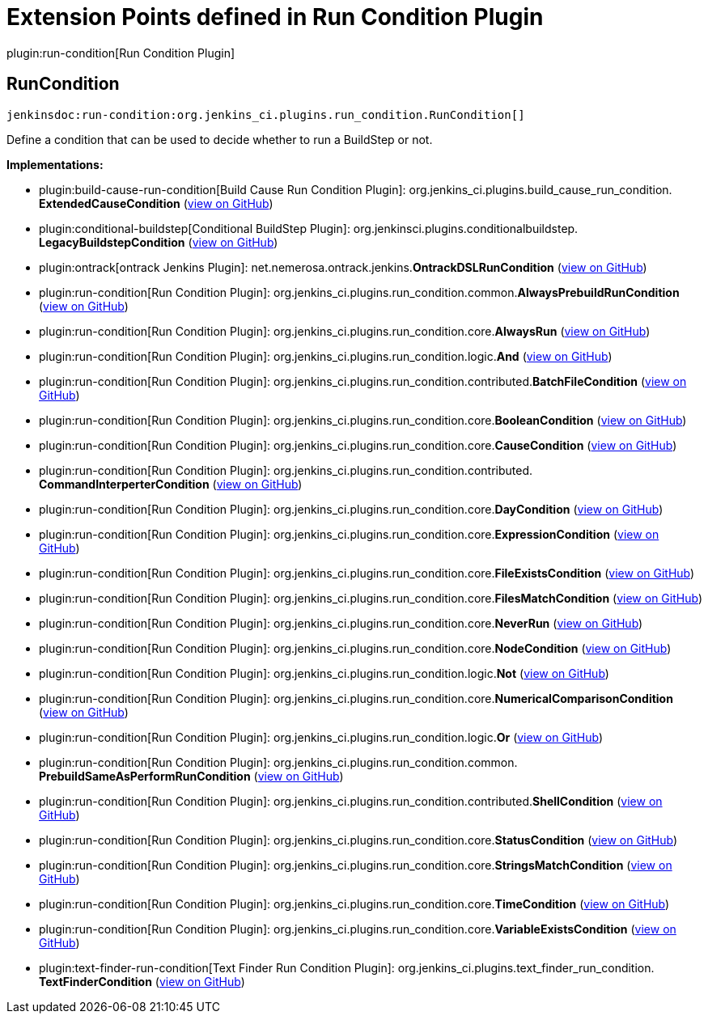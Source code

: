 = Extension Points defined in Run Condition Plugin

plugin:run-condition[Run Condition Plugin]

== RunCondition
`jenkinsdoc:run-condition:org.jenkins_ci.plugins.run_condition.RunCondition[]`

+++ Define a condition that can be used to decide whether to run a BuildStep or not.+++


**Implementations:**

* plugin:build-cause-run-condition[Build Cause Run Condition Plugin]: org.+++<wbr/>+++jenkins_ci.+++<wbr/>+++plugins.+++<wbr/>+++build_cause_run_condition.+++<wbr/>+++**ExtendedCauseCondition** (link:https://github.com/jenkinsci/build-cause-run-condition-plugin/search?q=ExtendedCauseCondition&type=Code[view on GitHub])
* plugin:conditional-buildstep[Conditional BuildStep Plugin]: org.+++<wbr/>+++jenkinsci.+++<wbr/>+++plugins.+++<wbr/>+++conditionalbuildstep.+++<wbr/>+++**LegacyBuildstepCondition** (link:https://github.com/jenkinsci/conditional-buildstep-plugin/search?q=LegacyBuildstepCondition&type=Code[view on GitHub])
* plugin:ontrack[ontrack Jenkins Plugin]: net.+++<wbr/>+++nemerosa.+++<wbr/>+++ontrack.+++<wbr/>+++jenkins.+++<wbr/>+++**OntrackDSLRunCondition** (link:https://github.com/jenkinsci/ontrack-plugin/search?q=OntrackDSLRunCondition&type=Code[view on GitHub])
* plugin:run-condition[Run Condition Plugin]: org.+++<wbr/>+++jenkins_ci.+++<wbr/>+++plugins.+++<wbr/>+++run_condition.+++<wbr/>+++common.+++<wbr/>+++**AlwaysPrebuildRunCondition** (link:https://github.com/jenkinsci/run-condition-plugin/search?q=AlwaysPrebuildRunCondition&type=Code[view on GitHub])
* plugin:run-condition[Run Condition Plugin]: org.+++<wbr/>+++jenkins_ci.+++<wbr/>+++plugins.+++<wbr/>+++run_condition.+++<wbr/>+++core.+++<wbr/>+++**AlwaysRun** (link:https://github.com/jenkinsci/run-condition-plugin/search?q=AlwaysRun&type=Code[view on GitHub])
* plugin:run-condition[Run Condition Plugin]: org.+++<wbr/>+++jenkins_ci.+++<wbr/>+++plugins.+++<wbr/>+++run_condition.+++<wbr/>+++logic.+++<wbr/>+++**And** (link:https://github.com/jenkinsci/run-condition-plugin/search?q=And&type=Code[view on GitHub])
* plugin:run-condition[Run Condition Plugin]: org.+++<wbr/>+++jenkins_ci.+++<wbr/>+++plugins.+++<wbr/>+++run_condition.+++<wbr/>+++contributed.+++<wbr/>+++**BatchFileCondition** (link:https://github.com/jenkinsci/run-condition-plugin/search?q=BatchFileCondition&type=Code[view on GitHub])
* plugin:run-condition[Run Condition Plugin]: org.+++<wbr/>+++jenkins_ci.+++<wbr/>+++plugins.+++<wbr/>+++run_condition.+++<wbr/>+++core.+++<wbr/>+++**BooleanCondition** (link:https://github.com/jenkinsci/run-condition-plugin/search?q=BooleanCondition&type=Code[view on GitHub])
* plugin:run-condition[Run Condition Plugin]: org.+++<wbr/>+++jenkins_ci.+++<wbr/>+++plugins.+++<wbr/>+++run_condition.+++<wbr/>+++core.+++<wbr/>+++**CauseCondition** (link:https://github.com/jenkinsci/run-condition-plugin/search?q=CauseCondition&type=Code[view on GitHub])
* plugin:run-condition[Run Condition Plugin]: org.+++<wbr/>+++jenkins_ci.+++<wbr/>+++plugins.+++<wbr/>+++run_condition.+++<wbr/>+++contributed.+++<wbr/>+++**CommandInterperterCondition** (link:https://github.com/jenkinsci/run-condition-plugin/search?q=CommandInterperterCondition&type=Code[view on GitHub])
* plugin:run-condition[Run Condition Plugin]: org.+++<wbr/>+++jenkins_ci.+++<wbr/>+++plugins.+++<wbr/>+++run_condition.+++<wbr/>+++core.+++<wbr/>+++**DayCondition** (link:https://github.com/jenkinsci/run-condition-plugin/search?q=DayCondition&type=Code[view on GitHub])
* plugin:run-condition[Run Condition Plugin]: org.+++<wbr/>+++jenkins_ci.+++<wbr/>+++plugins.+++<wbr/>+++run_condition.+++<wbr/>+++core.+++<wbr/>+++**ExpressionCondition** (link:https://github.com/jenkinsci/run-condition-plugin/search?q=ExpressionCondition&type=Code[view on GitHub])
* plugin:run-condition[Run Condition Plugin]: org.+++<wbr/>+++jenkins_ci.+++<wbr/>+++plugins.+++<wbr/>+++run_condition.+++<wbr/>+++core.+++<wbr/>+++**FileExistsCondition** (link:https://github.com/jenkinsci/run-condition-plugin/search?q=FileExistsCondition&type=Code[view on GitHub])
* plugin:run-condition[Run Condition Plugin]: org.+++<wbr/>+++jenkins_ci.+++<wbr/>+++plugins.+++<wbr/>+++run_condition.+++<wbr/>+++core.+++<wbr/>+++**FilesMatchCondition** (link:https://github.com/jenkinsci/run-condition-plugin/search?q=FilesMatchCondition&type=Code[view on GitHub])
* plugin:run-condition[Run Condition Plugin]: org.+++<wbr/>+++jenkins_ci.+++<wbr/>+++plugins.+++<wbr/>+++run_condition.+++<wbr/>+++core.+++<wbr/>+++**NeverRun** (link:https://github.com/jenkinsci/run-condition-plugin/search?q=NeverRun&type=Code[view on GitHub])
* plugin:run-condition[Run Condition Plugin]: org.+++<wbr/>+++jenkins_ci.+++<wbr/>+++plugins.+++<wbr/>+++run_condition.+++<wbr/>+++core.+++<wbr/>+++**NodeCondition** (link:https://github.com/jenkinsci/run-condition-plugin/search?q=NodeCondition&type=Code[view on GitHub])
* plugin:run-condition[Run Condition Plugin]: org.+++<wbr/>+++jenkins_ci.+++<wbr/>+++plugins.+++<wbr/>+++run_condition.+++<wbr/>+++logic.+++<wbr/>+++**Not** (link:https://github.com/jenkinsci/run-condition-plugin/search?q=Not&type=Code[view on GitHub])
* plugin:run-condition[Run Condition Plugin]: org.+++<wbr/>+++jenkins_ci.+++<wbr/>+++plugins.+++<wbr/>+++run_condition.+++<wbr/>+++core.+++<wbr/>+++**NumericalComparisonCondition** (link:https://github.com/jenkinsci/run-condition-plugin/search?q=NumericalComparisonCondition&type=Code[view on GitHub])
* plugin:run-condition[Run Condition Plugin]: org.+++<wbr/>+++jenkins_ci.+++<wbr/>+++plugins.+++<wbr/>+++run_condition.+++<wbr/>+++logic.+++<wbr/>+++**Or** (link:https://github.com/jenkinsci/run-condition-plugin/search?q=Or&type=Code[view on GitHub])
* plugin:run-condition[Run Condition Plugin]: org.+++<wbr/>+++jenkins_ci.+++<wbr/>+++plugins.+++<wbr/>+++run_condition.+++<wbr/>+++common.+++<wbr/>+++**PrebuildSameAsPerformRunCondition** (link:https://github.com/jenkinsci/run-condition-plugin/search?q=PrebuildSameAsPerformRunCondition&type=Code[view on GitHub])
* plugin:run-condition[Run Condition Plugin]: org.+++<wbr/>+++jenkins_ci.+++<wbr/>+++plugins.+++<wbr/>+++run_condition.+++<wbr/>+++contributed.+++<wbr/>+++**ShellCondition** (link:https://github.com/jenkinsci/run-condition-plugin/search?q=ShellCondition&type=Code[view on GitHub])
* plugin:run-condition[Run Condition Plugin]: org.+++<wbr/>+++jenkins_ci.+++<wbr/>+++plugins.+++<wbr/>+++run_condition.+++<wbr/>+++core.+++<wbr/>+++**StatusCondition** (link:https://github.com/jenkinsci/run-condition-plugin/search?q=StatusCondition&type=Code[view on GitHub])
* plugin:run-condition[Run Condition Plugin]: org.+++<wbr/>+++jenkins_ci.+++<wbr/>+++plugins.+++<wbr/>+++run_condition.+++<wbr/>+++core.+++<wbr/>+++**StringsMatchCondition** (link:https://github.com/jenkinsci/run-condition-plugin/search?q=StringsMatchCondition&type=Code[view on GitHub])
* plugin:run-condition[Run Condition Plugin]: org.+++<wbr/>+++jenkins_ci.+++<wbr/>+++plugins.+++<wbr/>+++run_condition.+++<wbr/>+++core.+++<wbr/>+++**TimeCondition** (link:https://github.com/jenkinsci/run-condition-plugin/search?q=TimeCondition&type=Code[view on GitHub])
* plugin:run-condition[Run Condition Plugin]: org.+++<wbr/>+++jenkins_ci.+++<wbr/>+++plugins.+++<wbr/>+++run_condition.+++<wbr/>+++core.+++<wbr/>+++**VariableExistsCondition** (link:https://github.com/jenkinsci/run-condition-plugin/search?q=VariableExistsCondition&type=Code[view on GitHub])
* plugin:text-finder-run-condition[Text Finder Run Condition Plugin]: org.+++<wbr/>+++jenkins_ci.+++<wbr/>+++plugins.+++<wbr/>+++text_finder_run_condition.+++<wbr/>+++**TextFinderCondition** (link:https://github.com/jenkinsci/text-finder-run-condition-plugin/search?q=TextFinderCondition&type=Code[view on GitHub])

